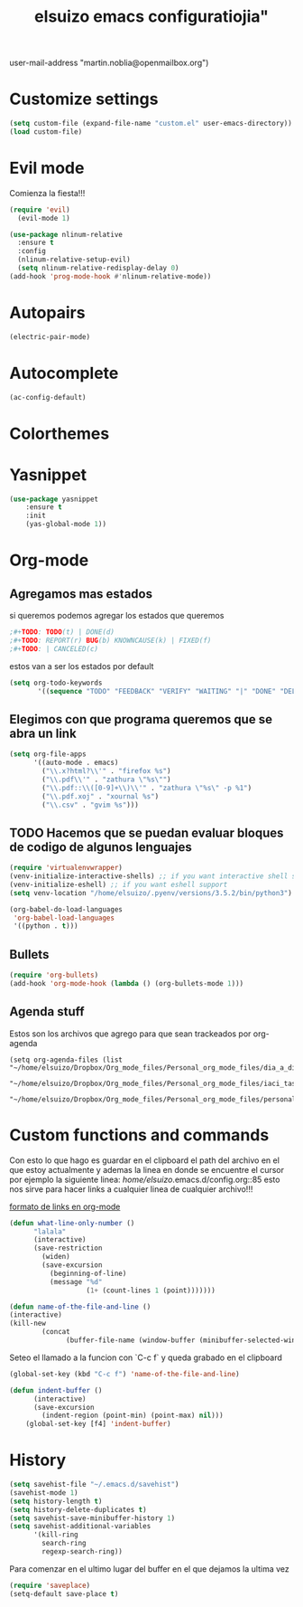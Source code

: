 #+TITLE: elsuizo emacs configuratiojia"
user-mail-address "martin.noblia@openmailbox.org")
#+end_src
* Customize settings

#+begin_src emacs-lisp
(setq custom-file (expand-file-name "custom.el" user-emacs-directory))
(load custom-file)
#+end_src

* Evil mode
Comienza la fiesta!!!
#+begin_src emacs-lisp
(require 'evil)
  (evil-mode 1)
#+end_src

#+begin_src emacs-lisp
(use-package nlinum-relative
  :ensure t
  :config
  (nlinum-relative-setup-evil)
  (setq nlinum-relative-redisplay-delay 0)
(add-hook 'prog-mode-hook #'nlinum-relative-mode))
#+end_src

* Autopairs

#+begin_src emacs-lisp
(electric-pair-mode)
#+end_src 
* Autocomplete

#+begin_src emacs-lisp
(ac-config-default)
#+end_src 
 
* Colorthemes
* Yasnippet
#+begin_src emacs-lisp
(use-package yasnippet
    :ensure t
    :init
    (yas-global-mode 1))
#+end_src
* Org-mode
** Agregamos mas estados 
 si queremos podemos agregar los estados que queremos

#+BEGIN_SRC emacs-lisp
  ;#+TODO: TODO(t) | DONE(d)
  ;#+TODO: REPORT(r) BUG(b) KNOWNCAUSE(k) | FIXED(f)
  ;#+TODO: | CANCELED(c)
#+END_SRC

estos van a ser los estados por default

#+BEGIN_SRC emacs-lisp
(setq org-todo-keywords
       '((sequence "TODO" "FEEDBACK" "VERIFY" "WAITING" "|" "DONE" "DELEGATED")))
#+END_SRC

** Elegimos con que programa queremos que se abra un link
#+begin_src emacs-lisp
(setq org-file-apps
      '((auto-mode . emacs)
        ("\\.x?html?\\'" . "firefox %s")
        ("\\.pdf\\'" . "zathura \"%s\"")
        ("\\.pdf::\\([0-9]+\\)\\'" . "zathura \"%s\" -p %1")
        ("\\.pdf.xoj" . "xournal %s")
        ("\\.csv" . "gvim %s")))
#+end_src
** TODO Hacemos que se puedan evaluar bloques de codigo de algunos lenguajes

#+BEGIN_SRC emacs-lisp
(require 'virtualenvwrapper)
(venv-initialize-interactive-shells) ;; if you want interactive shell support
(venv-initialize-eshell) ;; if you want eshell support
(setq venv-location "/home/elsuizo/.pyenv/versions/3.5.2/bin/python3")
#+END_SRC

#+BEGIN_SRC emacs-lisp
(org-babel-do-load-languages
 'org-babel-load-languages
 '((python . t)))
#+END_SRC
** Bullets
   #+BEGIN_SRC emacs-lisp
    (require 'org-bullets)
    (add-hook 'org-mode-hook (lambda () (org-bullets-mode 1)))
   #+END_SRC
** Agenda stuff
   Estos son los archivos que agrego para que sean trackeados por org-agenda
   #+BEGIN_SRC emacs-lis
   (setq org-agenda-files (list "~/home/elsuizo/Dropbox/Org_mode_files/Personal_org_mode_files/dia_a_dia.org"
                             "~/home/elsuizo/Dropbox/Org_mode_files/Personal_org_mode_files/iaci_tasks.org" 
                             "~/home/elsuizo/Dropbox/Org_mode_files/Personal_org_mode_files/personal_tasks.org"))
   #+END_SRC
* Custom functions and commands
Con esto lo que hago es guardar en el clipboard el path del archivo en el
que estoy actualmente y ademas la linea en donde se encuentre el cursor por ejemplo
la siguiente linea:
/home/elsuizo/.emacs.d/config.org::85
esto nos sirve para hacer links a cualquier linea de cualquier archivo!!!

[[http://stackoverflow.com/a/12080871/3521007][formato de links en org-mode]]

  #+BEGIN_SRC emacs-lisp
 (defun what-line-only-number ()
       "lalala"
       (interactive)
       (save-restriction
         (widen)
         (save-excursion
           (beginning-of-line)
           (message "%d"
                    (1+ (count-lines 1 (point)))))))
  #+END_SRC

  #+BEGIN_SRC emacs-lisp
  (defun name-of-the-file-and-line ()
  (interactive)
  (kill-new
          (concat 
                (buffer-file-name (window-buffer (minibuffer-selected-window))) "::" (what-line-only-number))))
  #+END_SRC
Seteo el llamado a la funcion con `C-c f` y queda grabado en el clipboard
  #+BEGIN_SRC emacs-lisp
  (global-set-key (kbd "C-c f") 'name-of-the-file-and-line)
  #+END_SRC

#+BEGIN_SRC emacs-lisp
(defun indent-buffer ()
      (interactive)
      (save-excursion
        (indent-region (point-min) (point-max) nil)))
    (global-set-key [f4] 'indent-buffer)
#+END_SRC
* History
#+BEGIN_SRC emacs-lisp
(setq savehist-file "~/.emacs.d/savehist")
(savehist-mode 1)
(setq history-length t)
(setq history-delete-duplicates t)
(setq savehist-save-minibuffer-history 1)
(setq savehist-additional-variables
      '(kill-ring
        search-ring
        regexp-search-ring))
#+END_SRC
  Para comenzar en el ultimo lugar del buffer en el que dejamos la ultima vez
#+BEGIN_SRC emacs-lisp
(require 'saveplace)
(setq-default save-place t)
#+END_SRC
  
